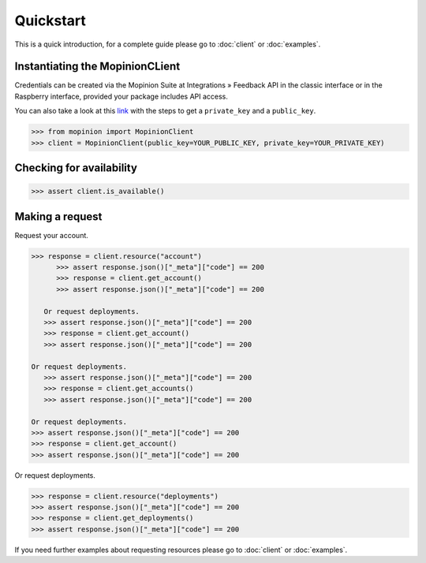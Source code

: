 Quickstart
==========

This is a quick introduction, for a complete guide please go to :doc:`client` or :doc:`examples`.

Instantiating the MopinionCLient
--------------------------------

Credentials can be created via the Mopinion Suite at Integrations » Feedback API in the classic interface
or in the Raspberry interface, provided your package includes API access.

You can also take a look at this
`link <https://mopinion.atlassian.net/wiki/spaces/KB/pages/931921992/Where+to+create+API+credentials>`_
with the steps to get a ``private_key`` and a ``public_key``.

.. code:: python

   >>> from mopinion import MopinionClient
   >>> client = MopinionClient(public_key=YOUR_PUBLIC_KEY, private_key=YOUR_PRIVATE_KEY)

Checking for availability
-------------------------

.. code:: python

   >>> assert client.is_available()


Making a request
----------------

Request your account.

.. code:: python

   >>> response = client.resource("account")
         >>> assert response.json()["_meta"]["code"] == 200
         >>> response = client.get_account()
         >>> assert response.json()["_meta"]["code"] == 200

      Or request deployments.
      >>> assert response.json()["_meta"]["code"] == 200
      >>> response = client.get_account()
      >>> assert response.json()["_meta"]["code"] == 200

   Or request deployments.
      >>> assert response.json()["_meta"]["code"] == 200
      >>> response = client.get_accounts()
      >>> assert response.json()["_meta"]["code"] == 200

   Or request deployments.
   >>> assert response.json()["_meta"]["code"] == 200
   >>> response = client.get_account()
   >>> assert response.json()["_meta"]["code"] == 200

Or request deployments.

.. code:: python

   >>> response = client.resource("deployments")
   >>> assert response.json()["_meta"]["code"] == 200
   >>> response = client.get_deployments()
   >>> assert response.json()["_meta"]["code"] == 200

If you need further examples about requesting resources please go to :doc:`client` or :doc:`examples`.
